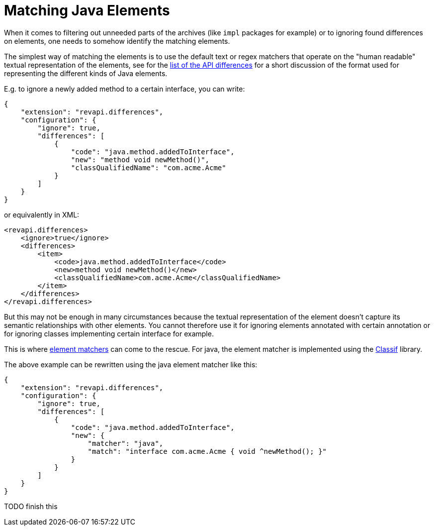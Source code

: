= Matching Java Elements

When it comes to filtering out unneeded parts of the archives (like `impl` packages for example) or to ignoring found
differences on elements, one needs to somehow identify the matching elements.

The simplest way of matching the elements is to use the default text or regex matchers that operate on the "human
readable" textual representation of the elements, see for the xref:differences.adoc[list of the API differences] for
a short discussion of the format used for representing the different kinds of Java elements.

E.g. to ignore a newly added method to a certain interface, you can write:
```json
{
    "extension": "revapi.differences",
    "configuration": {
        "ignore": true,
        "differences": [
            {
                "code": "java.method.addedToInterface",
                "new": "method void newMethod()",
                "classQualifiedName": "com.acme.Acme"
            }
        ]
    }
}
```

or equivalently in XML:
```xml
<revapi.differences>
    <ignore>true</ignore>
    <differences>
        <item>
            <code>java.method.addedToInterface</code>
            <new>method void newMethod()</new>
            <classQualifiedName>com.acme.Acme</classQualifiedName>
        </item>
    </differences>
</revapi.differences>
```

But this may not be enough in many circumstances because the textual representation of the element doesn't capture its
semantic relationships with other elements. You cannot therefore use it for ignoring elements annotated with certain
annotation or for ignoring classes implementing certain interface for example.

This is where xref:revapi::architecture.adoc#_element_matcher[element matchers] can come to the rescue. For java,
the element matcher is implemented using the https://github.com/revapi/classif[Classif] library.

The above example can be rewritten using the java element matcher like this:

```json
{
    "extension": "revapi.differences",
    "configuration": {
        "ignore": true,
        "differences": [
            {
                "code": "java.method.addedToInterface",
                "new": {
                    "matcher": "java",
                    "match": "interface com.acme.Acme { void ^newMethod(); }"
                }
            }
        ]
    }
}
```

TODO finish this